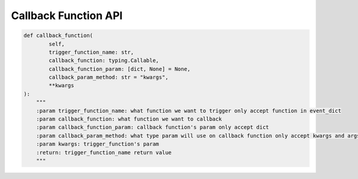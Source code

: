 Callback Function API
----

.. code-block:: python

    def callback_function(
            self,
            trigger_function_name: str,
            callback_function: typing.Callable,
            callback_function_param: [dict, None] = None,
            callback_param_method: str = "kwargs",
            **kwargs
    ):
        """
        :param trigger_function_name: what function we want to trigger only accept function in event_dict
        :param callback_function: what function we want to callback
        :param callback_function_param: callback function's param only accept dict
        :param callback_param_method: what type param will use on callback function only accept kwargs and args
        :param kwargs: trigger_function's param
        :return: trigger_function_name return value
        """